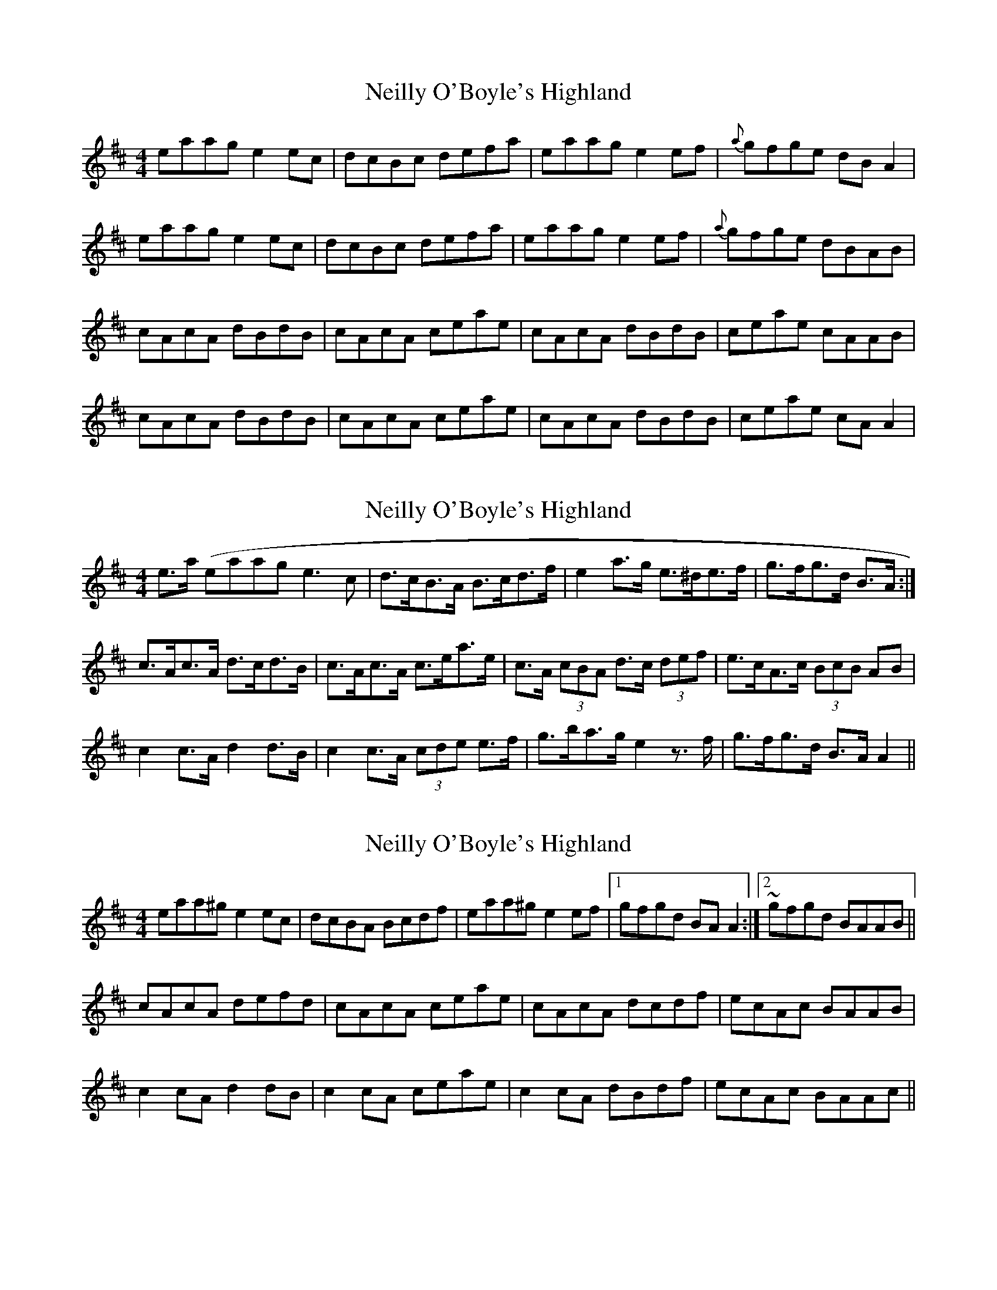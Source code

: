 X: 1
T: Neilly O'Boyle's Highland
Z: errik
S: https://thesession.org/tunes/2461#setting2461
R: hornpipe
M: 4/4
L: 1/8
K: Amix
eaag e2 ec|dcBc defa|eaag e2 ef|{a}gfge dB A2|
eaag e2 ec|dcBc defa|eaag e2 ef|{a}gfge dBAB|
cAcA dBdB|cAcA ceae|cAcA dBdB|ceae cAAB|
cAcA dBdB|cAcA ceae|cAcA dBdB|ceae cA A2|
X: 2
T: Neilly O'Boyle's Highland
Z: ceolachan
S: https://thesession.org/tunes/2461#setting15779
R: hornpipe
M: 4/4
L: 1/8
K: Amix
e>a (eaag e3 c | d>cB>A B>cd>f | e2 a>g e>^de>f | g>fg>d B>A :|c>Ac>A d>cd>B | c>Ac>A c>ea>e | c>A (3cBA d>c (3def | e>cA>c (3BcB AB |c2 c>A d2 d>B | c2 c>A (3cde e>f | g>ba>g e2 z>f | g>fg>d B>A A2 ||
X: 3
T: Neilly O'Boyle's Highland
Z: alangley
S: https://thesession.org/tunes/2461#setting27192
R: hornpipe
M: 4/4
L: 1/8
K: Amix
eaa^g e2 ec|dcBA Bcdf|eaa^g e2 ef|1gfgd BA A2:|2~gfgd BAAB||
cAcA defd|cAcA ceae|cAcA dcdf|ecAc BAAB|
c2 cA d2 dB|c2 cA ceae|c2 cA dBdf|ecAc BAAc||
